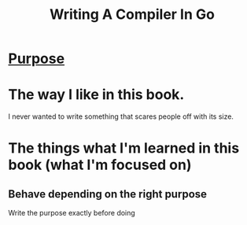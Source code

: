 #+title: Writing A Compiler In Go

* [[file:../../readme.org][Purpose]]

* The way I like in this book.
I never wanted to write something that scares people off with its size.

* The things what I'm learned in this book (what I'm focused on)
** Behave depending on the right purpose
Write the purpose exactly before doing
